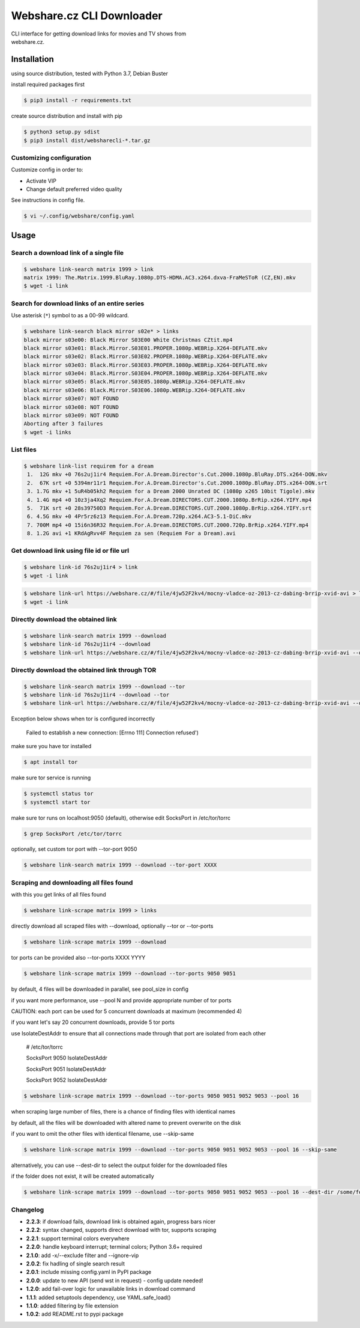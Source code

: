Webshare.cz CLI Downloader
==========================

| CLI interface for getting download links for movies and TV shows from
| webshare.cz.

Installation
------------
using source distribution, tested with Python 3.7, Debian Buster

install required packages first

.. code:: bash

    $ pip3 install -r requirements.txt


create source distribution and install with pip

.. code:: bash

    $ python3 setup.py sdist
    $ pip3 install dist/websharecli-*.tar.gz

Customizing configuration
~~~~~~~~~~~~~~~~~~~~~~~~~

Customize config in order to:

-  Activate VIP
-  Change default preferred video quality

See instructions in config file.

.. code:: bash

    $ vi ~/.config/webshare/config.yaml

Usage
-----

Search a download link of a single file
~~~~~~~~~~~~~~~~~~~~~~

.. code:: bash

    $ webshare link-search matrix 1999 > link
    matrix 1999: The.Matrix.1999.BluRay.1080p.DTS-HDMA.AC3.x264.dxva-FraMeSToR (CZ,EN).mkv
    $ wget -i link

Search for download links of an entire series
~~~~~~~~~~~~~~~~~~~~~~~~~

Use asterisk (``*``) symbol to as a 00-99 wildcard.

.. code:: bash

    $ webshare link-search black mirror s02e* > links
    black mirror s03e00: Black Mirror S03E00 White Christmas CZtit.mp4
    black mirror s03e01: Black.Mirror.S03E01.PROPER.1080p.WEBRip.X264-DEFLATE.mkv
    black mirror s03e02: Black.Mirror.S03E02.PROPER.1080p.WEBRip.X264-DEFLATE.mkv
    black mirror s03e03: Black.Mirror.S03E03.PROPER.1080p.WEBRip.X264-DEFLATE.mkv
    black mirror s03e04: Black.Mirror.S03E04.PROPER.1080p.WEBRip.X264-DEFLATE.mkv
    black mirror s03e05: Black.Mirror.S03E05.1080p.WEBRip.X264-DEFLATE.mkv
    black mirror s03e06: Black.Mirror.S03E06.1080p.WEBRip.X264-DEFLATE.mkv
    black mirror s03e07: NOT FOUND
    black mirror s03e08: NOT FOUND
    black mirror s03e09: NOT FOUND
    Aborting after 3 failures
    $ wget -i links

List files
~~~~~~~~~~~~~~~~~

.. code:: bash

    $ webshare link-list requirem for a dream
     1.  12G mkv +0 76s2uj1ir4 Requiem.For.A.Dream.Director's.Cut.2000.1080p.BluRay.DTS.x264-DON.mkv
     2.  67K srt +0 5394mr11r1 Requiem.For.A.Dream.Director's.Cut.2000.1080p.BluRay.DTS.x264-DON.srt
     3. 1.7G mkv +1 5uR4b05kh2 Requiem for a Dream 2000 Unrated DC (1080p x265 10bit Tigole).mkv
     4. 1.4G mp4 +0 10z3ja4Xq2 Requiem.For.A.Dream.DIRECTORS.CUT.2000.1080p.BrRip.x264.YIFY.mp4
     5.  71K srt +0 28s39750D3 Requiem.For.A.Dream.DIRECTORS.CUT.2000.1080p.BrRip.x264.YIFY.srt
     6. 4.5G mkv +0 4Pr5rz6z13 Requiem.For.A.Dream.720p.x264.AC3-5.1-DiC.mkv
     7. 700M mp4 +0 15i6n36R32 Requiem.For.A.Dream.DIRECTORS.CUT.2000.720p.BrRip.x264.YIFY.mp4
     8. 1.2G avi +1 KRdAgRvv4F Requiem za sen (Requiem For a Dream).avi

Get download link using file id or file url
~~~~~~~~~~~~~~~~~~~

.. code:: bash

    $ webshare link-id 76s2uj1ir4 > link
    $ wget -i link

.. code:: bash

    $ webshare link-url https://webshare.cz/#/file/4jw52F2kv4/mocny-vladce-oz-2013-cz-dabing-brrip-xvid-avi > link
    $ wget -i link

Directly download the obtained link
~~~~~~~~~~~~~~~~~~~

.. code:: bash

    $ webshare link-search matrix 1999 --download
    $ webshare link-id 76s2uj1ir4 --download
    $ webshare link-url https://webshare.cz/#/file/4jw52F2kv4/mocny-vladce-oz-2013-cz-dabing-brrip-xvid-avi --download

Directly download the obtained link through TOR
~~~~~~~~~~~~~~~~~~~

.. code:: bash

    $ webshare link-search matrix 1999 --download --tor
    $ webshare link-id 76s2uj1ir4 --download --tor
    $ webshare link-url https://webshare.cz/#/file/4jw52F2kv4/mocny-vladce-oz-2013-cz-dabing-brrip-xvid-avi --download --tor

Exception below shows when tor is configured incorrectly

    Failed to establish a new connection: [Errno 111] Connection refused')

make sure you have tor installed

.. code:: bash

    $ apt install tor

make sure tor service is running

.. code:: bash

    $ systemctl status tor
    $ systemctl start tor

make sure tor runs on localhost:9050 (default), otherwise edit SocksPort in /etc/tor/torrc

.. code:: bash

    $ grep SocksPort /etc/tor/torrc

optionally, set custom tor port with --tor-port 9050

.. code:: bash

    $ webshare link-search matrix 1999 --download --tor-port XXXX

Scraping and downloading all files found
~~~~~~~~~~~~~~~~~~~

with this you get links of all files found

.. code:: bash

    $ webshare link-scrape matrix 1999 > links

directly download all scraped files with --download, optionally --tor or --tor-ports

.. code:: bash

    $ webshare link-scrape matrix 1999 --download

tor ports can be provided also --tor-ports XXXX YYYY

.. code:: bash

    $ webshare link-scrape matrix 1999 --download --tor-ports 9050 9051

by default, 4 files will be downloaded in parallel, see pool_size in config

if you want more performance, use --pool N and provide appropriate number of tor ports

CAUTION: each port can be used for 5 concurrent downloads at maximum (recommended 4)

if you want let's say 20 concurrent downloads, provide 5 tor ports

use IsolateDestAddr to ensure that all connections made through that port are isolated from each other

    # /etc/tor/torrc

    SocksPort 9050 IsolateDestAddr

    SocksPort 9051 IsolateDestAddr

    SocksPort 9052 IsolateDestAddr

.. code:: bash

    $ webshare link-scrape matrix 1999 --download --tor-ports 9050 9051 9052 9053 --pool 16

when scraping large number of files, there is a chance of finding files with identical names

by default, all the files will be downloaded with altered name to prevent overwrite on the disk

if you want to omit the other files with identical filename, use --skip-same

.. code:: bash

    $ webshare link-scrape matrix 1999 --download --tor-ports 9050 9051 9052 9053 --pool 16 --skip-same

alternatively, you can use --dest-dir to select the output folder for the downloaded files

if the folder does not exist, it will be created automatically

.. code:: bash

    $ webshare link-scrape matrix 1999 --download --tor-ports 9050 9051 9052 9053 --pool 16 --dest-dir /some/folder/ --skip-same

Changelog
~~~~~~~~~
- **2.2.3**: if download fails, download link is obtained again, progress bars nicer
- **2.2.2**: syntax changed, supports direct download with tor, supports scraping
- **2.2.1**: support terminal colors everywhere
- **2.2.0**: handle keyboard interrupt; terminal colors; Python 3.6+ required
- **2.1.0**: add -x/--exclude filter and --ignore-vip
- **2.0.2**: fix hadling of single search result
- **2.0.1**: include missing config.yaml in PyPI package
- **2.0.0**: update to new API (send wst in request) - config update needed!
- **1.2.0**: add fail-over logic for unavailable links in download command
- **1.1.1**: added setuptools dependency, use YAML.safe_load()
- **1.1.0**: added filtering by file extension
- **1.0.2**: add README.rst to pypi package

